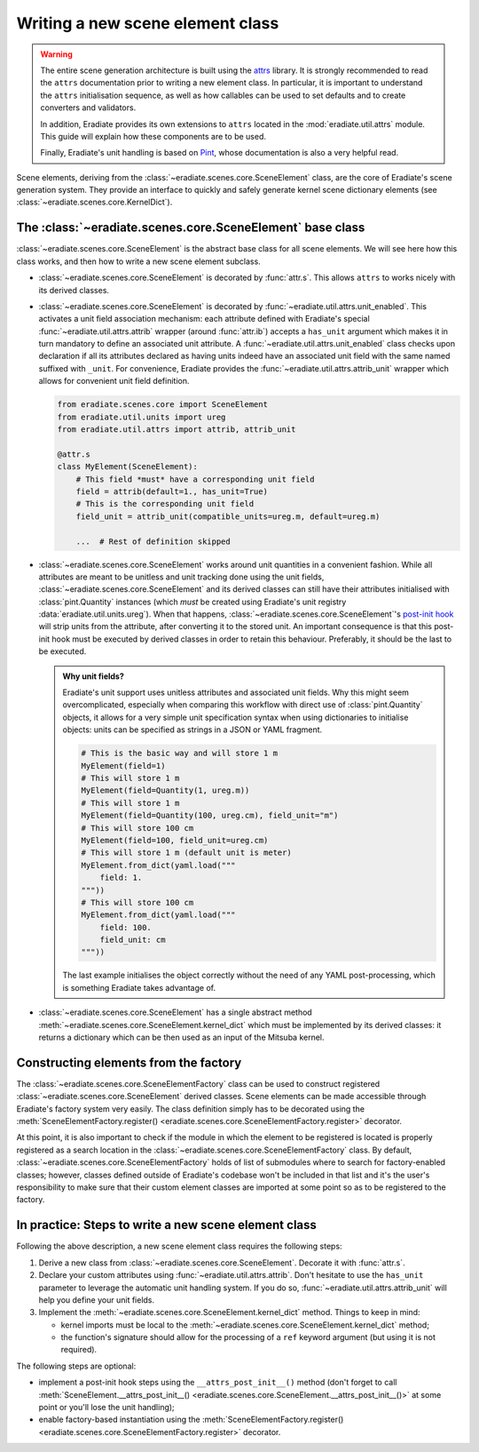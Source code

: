 .. _sec-developer_guide-scene_element_guide:

Writing a new scene element class
=================================

.. warning::

   The entire scene generation architecture is built using the
   `attrs <https://www.attrs.org>`_ library. It is strongly recommended to
   read the ``attrs`` documentation prior to writing a new element class. In
   particular, it is important to understand the ``attrs`` initialisation
   sequence, as well as how callables can be used to set defaults and to
   create converters and validators.

   In addition, Eradiate provides its own extensions to ``attrs`` located in the
   :mod:`eradiate.util.attrs` module. This guide will explain how these
   components are to be used.

   Finally, Eradiate's unit handling is based on
   `Pint <https://pint.readthedocs.io>`_, whose documentation is also a very
   helpful read.

Scene elements, deriving from the :class:`~eradiate.scenes.core.SceneElement`
class, are the core of Eradiate's scene generation system. They provide an
interface to quickly and safely generate kernel scene dictionary elements
(see :class:`~eradiate.scenes.core.KernelDict`).

The :class:`~eradiate.scenes.core.SceneElement` base class
----------------------------------------------------------

:class:`~eradiate.scenes.core.SceneElement` is the abstract base class for all
scene elements. We will see here how this class works, and then how to write a
new scene element subclass.

* :class:`~eradiate.scenes.core.SceneElement` is decorated by :func:`attr.s`.
  This allows ``attrs`` to works nicely with its derived classes.

* :class:`~eradiate.scenes.core.SceneElement` is decorated by
  :func:`~eradiate.util.attrs.unit_enabled`. This activates a unit field
  association mechanism: each attribute defined with Eradiate's special
  :func:`~eradiate.util.attrs.attrib` wrapper (around :func:`attr.ib`) accepts a
  ``has_unit`` argument which makes it in turn mandatory to define an associated
  unit attribute. A :func:`~eradiate.util.attrs.unit_enabled` class checks upon
  declaration if all its attributes declared as having units indeed have an
  associated unit field with the same named suffixed with ``_unit``. For
  convenience, Eradiate provides the :func:`~eradiate.util.attrs.attrib_unit`
  wrapper which allows for convenient unit field definition.

  .. code-block:: python

     from eradiate.scenes.core import SceneElement
     from eradiate.util.units import ureg
     from eradiate.util.attrs import attrib, attrib_unit

     @attr.s
     class MyElement(SceneElement):
         # This field *must* have a corresponding unit field
         field = attrib(default=1., has_unit=True)
         # This is the corresponding unit field
         field_unit = attrib_unit(compatible_units=ureg.m, default=ureg.m)

         ...  # Rest of definition skipped

* :class:`~eradiate.scenes.core.SceneElement` works around unit quantities in
  a convenient fashion. While all attributes are meant to be unitless and unit
  tracking done using the unit fields,
  :class:`~eradiate.scenes.core.SceneElement` and its derived classes can still
  have their attributes initialised with :class:`pint.Quantity` instances (which
  *must* be created using Eradiate's unit registry
  :data:`eradiate.util.units.ureg`). When that happens,
  :class:`~eradiate.scenes.core.SceneElement`'s
  `post-init hook <https://www.attrs.org/en/stable/init.html#post-init-hook>`_
  will strip units from the attribute, after converting it to the stored unit.
  An important consequence is that this post-init hook must be executed by
  derived classes in order to retain this behaviour. Preferably, it should be
  the last to be executed.

  .. admonition:: Why unit fields?

     Eradiate's unit support uses unitless attributes and associated unit
     fields. Why this might seem overcomplicated, especially when comparing
     this workflow with direct use of :class:`pint.Quantity` objects, it
     allows for a very simple unit specification syntax when using dictionaries
     to initialise objects: units can be specified as strings in a JSON or YAML
     fragment.

     .. code-block:: python

        # This is the basic way and will store 1 m
        MyElement(field=1)
        # This will store 1 m
        MyElement(field=Quantity(1, ureg.m))
        # This will store 1 m
        MyElement(field=Quantity(100, ureg.cm), field_unit="m")
        # This will store 100 cm
        MyElement(field=100, field_unit=ureg.cm)
        # This will store 1 m (default unit is meter)
        MyElement.from_dict(yaml.load("""
            field: 1.
        """))
        # This will store 100 cm
        MyElement.from_dict(yaml.load("""
            field: 100.
            field_unit: cm
        """))

     The last example initialises the object correctly without the need of any
     YAML post-processing, which is something Eradiate takes advantage of.

* :class:`~eradiate.scenes.core.SceneElement` has a single abstract method
  :meth:`~eradiate.scenes.core.SceneElement.kernel_dict` which must be
  implemented by its derived classes: it returns a dictionary which can be then
  used as an input of the Mitsuba kernel.

Constructing elements from the factory
--------------------------------------

The :class:`~eradiate.scenes.core.SceneElementFactory` class can be used to
construct registered :class:`~eradiate.scenes.core.SceneElement` derived classes.
Scene elements can be made accessible through Eradiate's factory system very
easily. The class definition simply has to be decorated using the
:meth:`SceneElementFactory.register() <eradiate.scenes.core.SceneElementFactory.register>`
decorator.

At this point, it is also important to check if the module in which the element
to be registered is located is properly registered as a search location in the
:class:`~eradiate.scenes.core.SceneElementFactory` class. By default,
:class:`~eradiate.scenes.core.SceneElementFactory` holds of list of submodules
where to search for factory-enabled classes; however, classes defined outside of
Eradiate's codebase won't be included in that list and it's the user's
responsibility to make sure that their custom element classes are imported at
some point so as to be registered to the factory.

In practice: Steps to write a new scene element class
-----------------------------------------------------

Following the above description, a new scene element class requires the following steps:

1. Derive a new class from :class:`~eradiate.scenes.core.SceneElement`. Decorate
   it with :func:`attr.s`.
2. Declare your custom attributes using :func:`~eradiate.util.attrs.attrib`.
   Don't hesitate to use the ``has_unit`` parameter to leverage the automatic
   unit handling system. If you do so, :func:`~eradiate.util.attrs.attrib_unit`
   will help you define your unit fields.
3. Implement the :meth:`~eradiate.scenes.core.SceneElement.kernel_dict` method.
   Things to keep in mind:

   * kernel imports must be local to the
     :meth:`~eradiate.scenes.core.SceneElement.kernel_dict` method;
   * the function's signature should allow for the processing of a ``ref``
     keyword argument (but using it is not required).

The following steps are optional:

* implement a post-init hook steps using the ``__attrs_post_init__()`` method
  (don't forget to call
  :meth:`SceneElement.__attrs_post_init__() <eradiate.scenes.core.SceneElement.__attrs_post_init__()>`
  at some point or you'll lose the unit handling);
* enable factory-based instantiation using the
  :meth:`SceneElementFactory.register() <eradiate.scenes.core.SceneElementFactory.register>` decorator.

